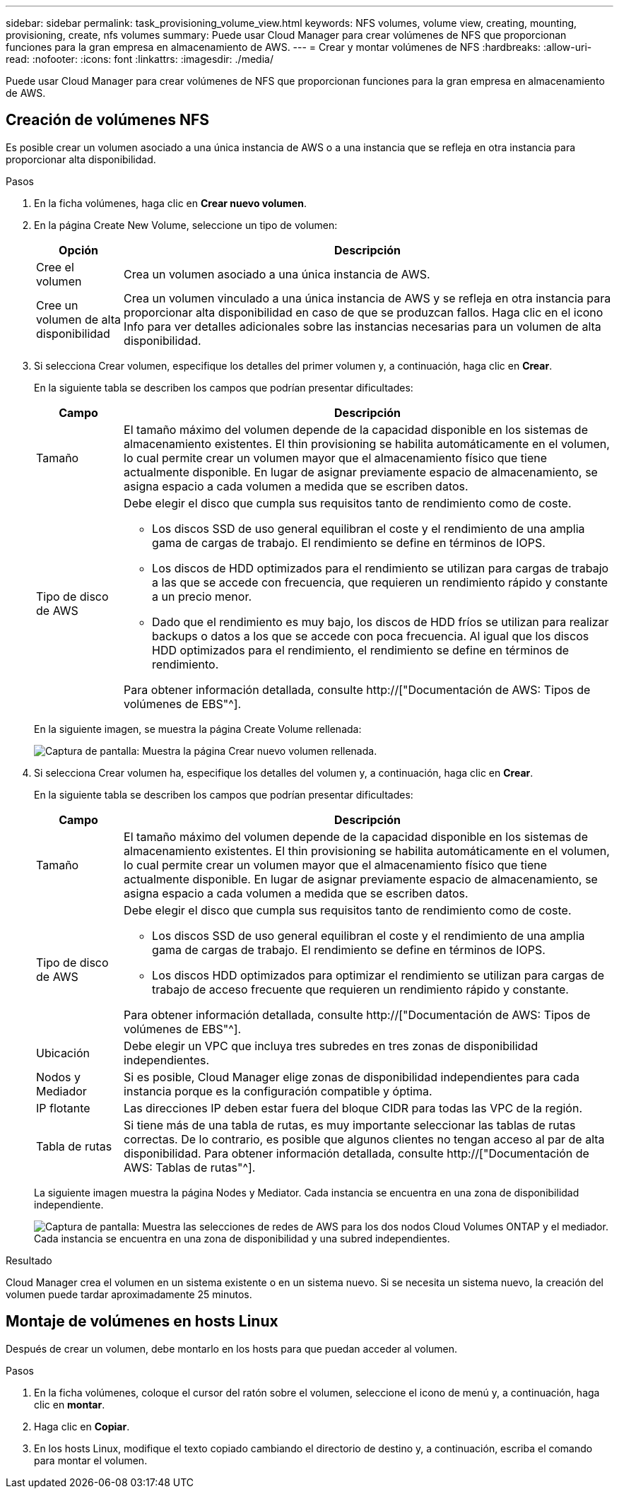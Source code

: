 ---
sidebar: sidebar 
permalink: task_provisioning_volume_view.html 
keywords: NFS volumes, volume view, creating, mounting, provisioning, create, nfs volumes 
summary: Puede usar Cloud Manager para crear volúmenes de NFS que proporcionan funciones para la gran empresa en almacenamiento de AWS. 
---
= Crear y montar volúmenes de NFS
:hardbreaks:
:allow-uri-read: 
:nofooter: 
:icons: font
:linkattrs: 
:imagesdir: ./media/


[role="lead"]
Puede usar Cloud Manager para crear volúmenes de NFS que proporcionan funciones para la gran empresa en almacenamiento de AWS.



== Creación de volúmenes NFS

Es posible crear un volumen asociado a una única instancia de AWS o a una instancia que se refleja en otra instancia para proporcionar alta disponibilidad.

.Pasos
. En la ficha volúmenes, haga clic en *Crear nuevo volumen*.
. En la página Create New Volume, seleccione un tipo de volumen:
+
[cols="15,85"]
|===
| Opción | Descripción 


| Cree el volumen | Crea un volumen asociado a una única instancia de AWS. 


| Cree un volumen de alta disponibilidad | Crea un volumen vinculado a una única instancia de AWS y se refleja en otra instancia para proporcionar alta disponibilidad en caso de que se produzcan fallos. Haga clic en el icono Info para ver detalles adicionales sobre las instancias necesarias para un volumen de alta disponibilidad. 
|===
. Si selecciona Crear volumen, especifique los detalles del primer volumen y, a continuación, haga clic en *Crear*.
+
En la siguiente tabla se describen los campos que podrían presentar dificultades:

+
[cols="15,85"]
|===
| Campo | Descripción 


| Tamaño | El tamaño máximo del volumen depende de la capacidad disponible en los sistemas de almacenamiento existentes. El thin provisioning se habilita automáticamente en el volumen, lo cual permite crear un volumen mayor que el almacenamiento físico que tiene actualmente disponible. En lugar de asignar previamente espacio de almacenamiento, se asigna espacio a cada volumen a medida que se escriben datos. 


| Tipo de disco de AWS  a| 
Debe elegir el disco que cumpla sus requisitos tanto de rendimiento como de coste.

** Los discos SSD de uso general equilibran el coste y el rendimiento de una amplia gama de cargas de trabajo. El rendimiento se define en términos de IOPS.
** Los discos de HDD optimizados para el rendimiento se utilizan para cargas de trabajo a las que se accede con frecuencia, que requieren un rendimiento rápido y constante a un precio menor.
** Dado que el rendimiento es muy bajo, los discos de HDD fríos se utilizan para realizar backups o datos a los que se accede con poca frecuencia. Al igual que los discos HDD optimizados para el rendimiento, el rendimiento se define en términos de rendimiento.


Para obtener información detallada, consulte http://["Documentación de AWS: Tipos de volúmenes de EBS"^].

|===
+
En la siguiente imagen, se muestra la página Create Volume rellenada:

+
image:screenshot_volume_view_create.gif["Captura de pantalla: Muestra la página Crear nuevo volumen rellenada."]

. Si selecciona Crear volumen ha, especifique los detalles del volumen y, a continuación, haga clic en *Crear*.
+
En la siguiente tabla se describen los campos que podrían presentar dificultades:

+
[cols="15,85"]
|===
| Campo | Descripción 


| Tamaño | El tamaño máximo del volumen depende de la capacidad disponible en los sistemas de almacenamiento existentes. El thin provisioning se habilita automáticamente en el volumen, lo cual permite crear un volumen mayor que el almacenamiento físico que tiene actualmente disponible. En lugar de asignar previamente espacio de almacenamiento, se asigna espacio a cada volumen a medida que se escriben datos. 


| Tipo de disco de AWS  a| 
Debe elegir el disco que cumpla sus requisitos tanto de rendimiento como de coste.

** Los discos SSD de uso general equilibran el coste y el rendimiento de una amplia gama de cargas de trabajo. El rendimiento se define en términos de IOPS.
** Los discos HDD optimizados para optimizar el rendimiento se utilizan para cargas de trabajo de acceso frecuente que requieren un rendimiento rápido y constante.


Para obtener información detallada, consulte http://["Documentación de AWS: Tipos de volúmenes de EBS"^].



| Ubicación | Debe elegir un VPC que incluya tres subredes en tres zonas de disponibilidad independientes. 


| Nodos y Mediador | Si es posible, Cloud Manager elige zonas de disponibilidad independientes para cada instancia porque es la configuración compatible y óptima. 


| IP flotante | Las direcciones IP deben estar fuera del bloque CIDR para todas las VPC de la región. 


| Tabla de rutas | Si tiene más de una tabla de rutas, es muy importante seleccionar las tablas de rutas correctas. De lo contrario, es posible que algunos clientes no tengan acceso al par de alta disponibilidad. Para obtener información detallada, consulte  http://["Documentación de AWS: Tablas de rutas"^]. 
|===
+
La siguiente imagen muestra la página Nodes y Mediator. Cada instancia se encuentra en una zona de disponibilidad independiente.

+
image:screenshot_volume_view_ha_network.gif["Captura de pantalla: Muestra las selecciones de redes de AWS para los dos nodos Cloud Volumes ONTAP y el mediador. Cada instancia se encuentra en una zona de disponibilidad y una subred independientes."]



.Resultado
Cloud Manager crea el volumen en un sistema existente o en un sistema nuevo. Si se necesita un sistema nuevo, la creación del volumen puede tardar aproximadamente 25 minutos.



== Montaje de volúmenes en hosts Linux

Después de crear un volumen, debe montarlo en los hosts para que puedan acceder al volumen.

.Pasos
. En la ficha volúmenes, coloque el cursor del ratón sobre el volumen, seleccione el icono de menú y, a continuación, haga clic en *montar*.
. Haga clic en *Copiar*.
. En los hosts Linux, modifique el texto copiado cambiando el directorio de destino y, a continuación, escriba el comando para montar el volumen.

